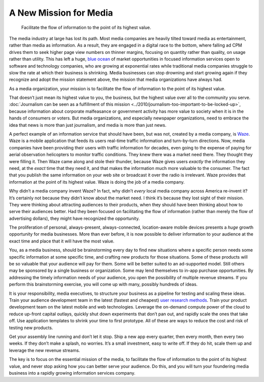 .. blog:post:: 2015-04-15
    :category: Media

A New Mission for Media
====================================

    Facilitate the flow of information to the point of its highest value.

The media industry at large has lost its path. Most media companies are heavily
tilted toward media as entertainment, rather than media as information. As a
result, they are engaged in a digital race to the bottom, where falling ad CPM
drives them to seek higher page view numbers on thinner margins, focusing on
quantity rather than quality, on usage rather than utility. This has left a
huge, `blue ocean`_ of market opportunities in focused information services open
to software and technology companies, who are growing at exponential rates while
traditional media companies struggle to slow the rate at which their business is
shrinking. Media businesses can stop drowning and start growing again if they
recognize and adopt the mission statement above, the mission that media
organizations have always had.

As a media organization, your mission is to facilitate the flow of information
to the point of its highest value.

That doesn’t just mean its highest value to you, the business, but the highest
value over all to the community you serve. :doc:`Journalism can be seen as a
fulfillment of this mission <../2010/journalism-too-important-to-be-locked-up>`,
because information about corporate malfeasance or government activity has more
value to society when it is in the hands of consumers or voters. But media
organizations, and especially newspaper organizations, need to embrace the idea
that news is more than just journalism, and media is more than just news.

A perfect example of an information service that should have been, but was not,
created by a media company, is `Waze`_. Waze is a mobile application that feeds
its users real-time traffic information and turn-by-turn directions. Now, media
companies have been providing their users with traffic information for decades,
even going to the expense of paying for aerial observation helicopters to
monitor traffic conditions. They knew there was a market need there. They
thought they were filling it. Then Waze came along and stole their thunder,
because Waze gives users *exactly* the information they need, at the *exact*
time that they need it, and that makes the information much more valuable to the
consumer. The fact that you publish the same information on your web site or
broadcast it over the radio is irrelevant. Waze provides that information at the
point of its highest value. Waze is doing the job of a media company.

Why didn’t a media company invent Waze? In fact, why didn’t *every* local media
company across America re-invent it? It’s certainly not because they didn’t know
about the market need. I think it’s because they lost sight of their mission.
They were thinking about attracting audiences to their products, when they
should have been thinking about how to serve their audiences better. Had they
been focused on facilitating the flow of information (rather than merely the
flow of advertising dollars), they might have recognized the opportunity.

The proliferation of personal, always-present, always-connected, location-aware
mobile devices presents a *huge* growth opportunity for media businesses. More
than ever before, it is now possible to deliver information to your audience at
the exact time and place that it will have the most value.

You, as a media business, should be brainstorming every day to find new
situations where a specific person needs some specific information at some
specific time, and crafting new products for those situations. Some of these
products will be so valuable that your audience will pay for them. Some will be
better suited to an ad-supported model. Still others may be sponsored by a
single business or organization. Some may lend themselves to in-app purchase
opportunities. By addressing the timely information needs of your audience, you
open the possibility of multiple revenue streams. If you perform this
brainstorming exercise, you will come up with many, possibly hundreds of ideas.

It is your responsibility, media executives, to structure your business as a
pipeline for testing and scaling these ideas. Train your audience development
team in the latest (fastest and cheapest) `user research methods`_. Train your
product development team on the latest mobile and web technologies. Leverage the
on-demand compute power of the cloud to reduce up-front capital outlays, quickly
shut down experiments that don’t pan out, and rapidly scale the ones that take
off. Use application templates to shrink your time to first prototype. All of
these are ways to reduce the cost and risk of testing new products.

Get your assembly line running and don’t let it stop. Ship a new app every
quarter, then every month, then every two weeks. If they don’t make a splash, no
worries. It’s a small investment, easy to write off. If they do hit, scale them
up and leverage the new revenue streams.

The key is to focus on the essential mission of the media, to facilitate the
flow of information to the point of its highest value, and never stop asking how
you can better serve your audience. Do this, and you will turn your foundering
media business into a rapidly growing information services company.

.. _blue ocean: http://www.blueoceanstrategy.com/
.. _Waze: https://www.waze.com/
.. _user research methods: http://www.usability.gov/what-and-why/user-research.html

